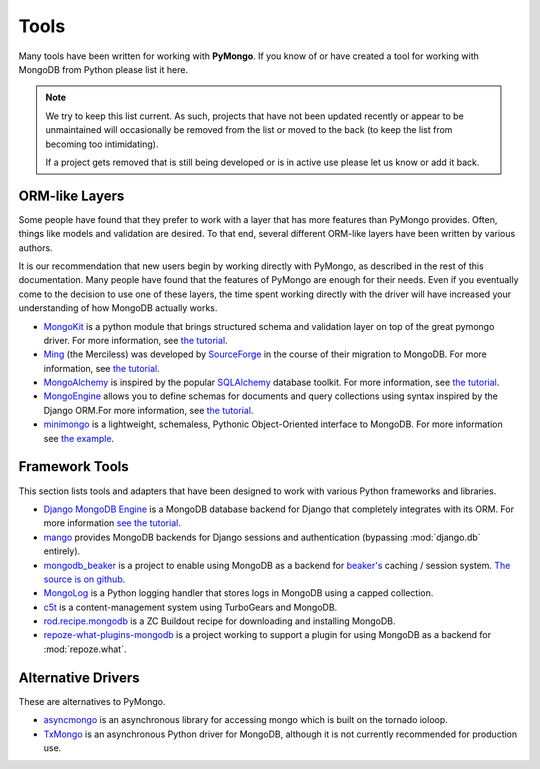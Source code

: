 Tools
=====
Many tools have been written for working with **PyMongo**. If you know
of or have created a tool for working with MongoDB from Python please
list it here.

.. note:: We try to keep this list current. As such, projects that
   have not been updated recently or appear to be unmaintained will
   occasionally be removed from the list or moved to the back (to keep
   the list from becoming too intimidating).

   If a project gets removed that is still being developed or is in active use
   please let us know or add it back.

ORM-like Layers
---------------
Some people have found that they prefer to work with a layer that
has more features than PyMongo provides. Often, things like models and
validation are desired. To that end, several different ORM-like layers
have been written by various authors.

It is our recommendation that new users begin by working directly with
PyMongo, as described in the rest of this documentation. Many people
have found that the features of PyMongo are enough for their
needs. Even if you eventually come to the decision to use one of these
layers, the time spent working directly with the driver will have
increased your understanding of how MongoDB actually works.

* `MongoKit <http://namlook.github.com/mongokit/>`_ is a python module that
  brings structured schema and validation layer on top of the great pymongo
  driver.
  For more information, see
  `the tutorial <http://namlook.github.com/mongokit/tutorial.html>`_.
* `Ming <http://merciless.sourceforge.net/>`_ (the Merciless) was developed by
  `SourceForge <http://sourceforge.net/>`_ in the course of their migration to
  MongoDB.
  For more information, see
  `the tutorial <http://merciless.sourceforge.net/orm.html>`_.
* `MongoAlchemy <http://mongoalchemy.org>`_ is inspired by the popular
  `SQLAlchemy <http://sqlalchemy.org>`_ database toolkit.
  For more information, see `the tutorial <http://mongoalchemy.org/tutorial.html>`_.
* `MongoEngine <http://mongoengine.org/>`_ allows you to define schemas
  for documents and query collections using syntax inspired by the Django
  ORM.For more information, see `the tutorial
  <http://mongoengine.org/docs/v0.5/tutorial.html>`_.
* `minimongo <http://pypi.python.org/pypi/minimongo>`_  is a lightweight,
  schemaless, Pythonic Object-Oriented interface to MongoDB. For more
  information see `the example <http://pypi.python.org/pypi/minimongo#example>`_.

Framework Tools
---------------
This section lists tools and adapters that have been designed to work with
various Python frameworks and libraries.

* `Django MongoDB Engine
  <http://django-mongodb.org/>`_ is a MongoDB database backend for Django that
  completely integrates with its ORM. For more information
  `see the tutorial <http://django-mongodb.org/tutorial.html>`_.
* `mango <http://github.com/vpulim/mango>`_ provides MongoDB backends for
  Django sessions and authentication (bypassing :mod:`django.db` entirely).
* `mongodb_beaker <http://pypi.python.org/pypi/mongodb_beaker>`_ is a
  project to enable using MongoDB as a backend for `beaker's
  <http://beaker.groovie.org/>`_ caching / session system.
  `The source is on github <http://github.com/bwmcadams/mongodb_beaker>`_.
* `MongoLog <http://github.com/andreisavu/mongodb-log/>`_ is a Python logging
  handler that stores logs in MongoDB using a capped collection.
* `c5t <http://bitbucket.org/percious/c5t/>`_ is a content-management system
  using TurboGears and MongoDB.
* `rod.recipe.mongodb <http://pypi.python.org/pypi/rod.recipe.mongodb/>`_ is a
  ZC Buildout recipe for downloading and installing MongoDB.
* `repoze-what-plugins-mongodb
  <http://code.google.com/p/repoze-what-plugins-mongodb/>`_ is a project
  working to support a plugin for using MongoDB as a backend for
  :mod:`repoze.what`.

Alternative Drivers
-------------------
These are alternatives to PyMongo.

* `asyncmongo <https://github.com/bitly/asyncmongo>`_ is an asynchronous library
  for accessing mongo which is built on the tornado ioloop.
* `TxMongo <http://github.com/fiorix/mongo-async-python-driver>`_ is an
  asynchronous Python driver for MongoDB, although it is not currently
  recommended for production use.
